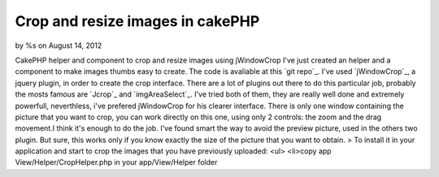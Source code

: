 

Crop and resize images in cakePHP
=================================

by %s on August 14, 2012

CakePHP helper and component to crop and resize images using
jWindowCrop
I've just created an helper and a component to make images thumbs easy
to create. The code is avaliable at this `git repo`_.
I've used `jWindowCrop`_, a jquery plugin, in order to create the crop
interface. There are a lot of plugins out there to do this particular
job, probably the mosts famous are `Jcrop`_ and `imgAreaSelect`_. I've
tried both of them, they are really well done and extremely powerfull,
neverthless, i've prefered jWindowCrop for his clearer interface.
There is only one window containing the picture that you want to crop,
you can work directly on this one, using only 2 controls: the zoom and
the drag movement.I think it's enough to do the job. I've found smart
the way to avoid the preview picture, used in the others two plugin.
But sure, this works only if you know exactly the size of the picture
that you want to obtain.
> To install it in your application and start to crop the images that
you have previously uploaded: <ul> <li>copy app
View/Helper/CropHelper.php in your app/View/Helper folder
